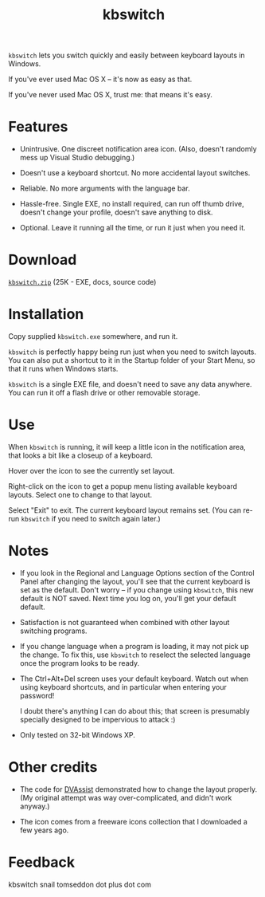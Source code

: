 #+OPTIONS: toc:nil num:nil author:nil email:nil creator:nil timestamp:nil
#+TITLE: kbswitch

=kbswitch= lets you switch quickly and easily between keyboard layouts
in Windows.

If you've ever used Mac OS X -- it's now as easy as that.

If you've never used Mac OS X, trust me: that means it's easy.

* Features

- Unintrusive. One discreet notification area icon. (Also, doesn't
  randomly mess up Visual Studio debugging.)

- Doesn't use a keyboard shortcut. No more accidental layout switches.

- Reliable. No more arguments with the language bar.

- Hassle-free. Single EXE, no install required, can run off thumb
  drive, doesn't change your profile, doesn't save anything to disk.

- Optional. Leave it running all the time, or run it just when you
  need it.

* Download

[[./kbswitch.zip][=kbswitch.zip=]] (25K - EXE, docs, source code)

* Installation

Copy supplied =kbswitch.exe= somewhere, and run it.

=kbswitch= is perfectly happy being run just when you need to switch
layouts. You can also put a shortcut to it in the Startup folder of
your Start Menu, so that it runs when Windows starts.

=kbswitch= is a single EXE file, and doesn't need to save any data
anywhere. You can run it off a flash drive or other removable storage.

* Use

When =kbswitch= is running, it will keep a little icon in the
notification area, that looks a bit like a closeup of a keyboard.

[[./doc_imgs/kbswitch_icon.png]]

Hover over the icon to see the currently set layout.

[[./doc_imgs/kbswitch_tip.png]]

Right-click on the icon to get a popup menu listing available keyboard
layouts. Select one to change to that layout.

[[./doc_imgs/kbswitch_menu.png]]

Select "Exit" to exit. The current keyboard layout remains set. (You
can re-run =kbswitch= if you need to switch again later.)

* Notes

- If you look in the Regional and Language Options section of the
  Control Panel after changing the layout, you'll see that the current
  keyboard is set as the default. Don't worry -- if you change using
  =kbswitch=, this new default is NOT saved. Next time you log on,
  you'll get your default default.

- Satisfaction is not guaranteed when combined with other layout
  switching programs.

- If you change language when a program is loading, it may not pick up
  the change. To fix this, use =kbswitch= to reselect the selected
  language once the program looks to be ready.

- The Ctrl+Alt+Del screen uses your default keyboard. Watch out when
  using keyboard shortcuts, and in particular when entering your
  password!

  I doubt there's anything I can do about this; that screen is
  presumably specially designed to be impervious to attack :)

- Only tested on 32-bit Windows XP.

* Other credits

- The code for [[http://clabs.org/dvorak.htm][DVAssist]] demonstrated how to change the layout
  properly. (My original attempt was way over-complicated, and didn't
  work anyway.)

- The icon comes from a freeware icons collection that I downloaded a
  few years ago.

* Feedback

kbswitch snail tomseddon dot plus dot com
